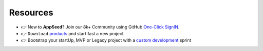 Resources
---------

- 👉 New to **AppSeed**? Join our 8k+ Community using GitHub `One-Click SignIN  </users/signin/>`__.
- 👉 ``Download`` `products </product/>`__ and start fast a new project 
- 👉 Bootstrap your startUp, MVP or Legacy project with a `custom development </custom-development/>`__  sprint
